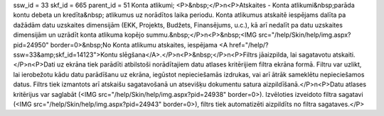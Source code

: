 ssw_id = 33skf_id = 665parent_id = 51Konta atlikumi;<P>&nbsp;</P>\n<P>Atskaites - Konta atlikumi&nbsp;parāda kontu debeta un kredīta&nbsp; atlikumus uz norādītos laika periodu. Konta atlikumus atskaitē iespējams dalīta pa dažādām datu uzskaites dimensijām (EKK, Projekts, Budžets, Finansējums, u.c.), kā arī nedalīt pa datu uzskaites dimensijām un uzrādīt konta atlikuma kopējo summu.&nbsp;</P>\n<P>&nbsp;<IMG src="/help/Skin/help/img.aspx?pid=24950" border=0>&nbsp;No Konta atlikumu atskaites, iespējama <A href="/help/?ssw=33&amp;skf_id=14123">Kontu slēgšana</A>.</P>\n<P>&nbsp;</P>\n<P>Filtrs jāaizpilda, lai sagatavotu atskaiti.</P>\n<P>Dati uz ekrāna tiek parādīti atbilstoši norādītajiem datu atlases kritērijiem filtra ekrāna formā. Filtru var uzlikt, lai ierobežotu kādu datu parādīšanu uz ekrāna, iegūstot nepieciešamās izdrukas, vai arī ātrāk sameklētu nepieciešamos datus. Filtrs tiek izmantots arī atskaišu sagatavošanā un atsevišķu dokumentu satura aizpildīšanā.</P>\n<P>Datu atlases kritērijus var saglabāt (<IMG src="/help/Skin/help/img.aspx?pid=24938" border=0>). Izvēloties izveidoto filtra sagatavi (<IMG src="/help/Skin/help/img.aspx?pid=24943" border=0>), filtrs tiek automatizēti aizpildīts no filtra sagataves.</P>